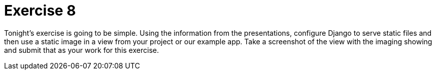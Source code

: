 = Exercise 8

Tonight's exercise is going to be simple. Using the information from the
presentations, configure Django to serve static files and then use a static
image in a view from your project or our example app. Take a screenshot of the
view with the imaging showing and submit that as your work for this exercise.
